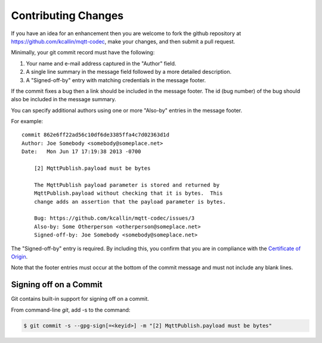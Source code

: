 Contributing Changes
=====================

.. Adapted from http://wiki.eclipse.org/Development_Resources/Contributing_via_Git#The_Commit_Record
.. https://git-scm.com/book/en/v2/Git-Tools-Signing-Your-Work

If you have an idea for an enhancement then you are welcome to fork the
github repository at https://github.com/kcallin/mqtt-codec, make your
changes, and then submit a pull request.

Minimally, your git commit record must have the following:

1. Your name and e-mail address captured in the "Author" field.
2. A single line summary in the message field followed by a more
   detailed description.
3. A "Signed-off-by" entry with matching credentials in the message
   footer.

If the commit fixes a bug then a link should be included in the message
footer.  The id (bug number) of the bug should also be included in the
message summary.

You can specify additional authors using one or more "Also-by" entries
in the message footer.

For example:

::

    commit 862e6ff22ad56c10df6de3385ffa4c7d02363d1d
    Author: Joe Somebody <somebody@someplace.net>
    Date:   Mon Jun 17 17:19:38 2013 -0700

        [2] MqttPublish.payload must be bytes

        The MqttPublish payload parameter is stored and returned by
        MqttPublish.payload without checking that it is bytes.  This
        change adds an assertion that the payload parameter is bytes.

        Bug: https://github.com/kcallin/mqtt-codec/issues/3
        Also-by: Some Otherperson <otherperson@someplace.net>
        Signed-off-by: Joe Somebody <somebody@someplace.net>

The "Signed-off-by" entry is required. By including this, you confirm
that you are in compliance with the
`Certificate of Origin <https://www.eclipse.org/legal/DCO.php>`_.

Note that the footer entries must occur at the bottom of the commit
message and must not include any blank lines.


Signing off on a Commit
------------------------

Git contains built-in support for signing off on a commit.

From command-line `git`, add -s to the command:

.. code-block:: none

   $ git commit -s --gpg-sign[=<keyid>] -m "[2] MqttPublish.payload must be bytes"
